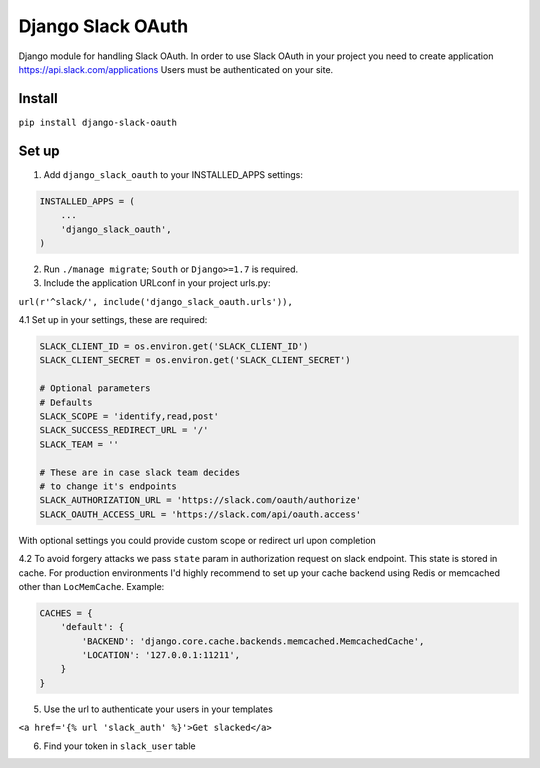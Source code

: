 ======================================
Django Slack OAuth
======================================

Django module for handling Slack OAuth.
In order to use Slack OAuth in your project you need to create application https://api.slack.com/applications
Users must be authenticated on your site.


Install
============

``pip install django-slack-oauth``

Set up
============

1. Add ``django_slack_oauth`` to your INSTALLED_APPS settings:

.. code-block:: python

    INSTALLED_APPS = (
        ...
        'django_slack_oauth',
    )

2. Run ``./manage migrate``; ``South`` or ``Django>=1.7`` is required.

3. Include the application URLconf in your project urls.py:

``url(r'^slack/', include('django_slack_oauth.urls')),``

4.1 Set up in your settings, these are required:

.. code-block:: python

    SLACK_CLIENT_ID = os.environ.get('SLACK_CLIENT_ID')
    SLACK_CLIENT_SECRET = os.environ.get('SLACK_CLIENT_SECRET')
    
    # Optional parameters
    # Defaults
    SLACK_SCOPE = 'identify,read,post'
    SLACK_SUCCESS_REDIRECT_URL = '/'
    SLACK_TEAM = ''
    
    # These are in case slack team decides
    # to change it's endpoints
    SLACK_AUTHORIZATION_URL = 'https://slack.com/oauth/authorize'
    SLACK_OAUTH_ACCESS_URL = 'https://slack.com/api/oauth.access'

With optional settings you could provide custom scope or redirect url upon completion

4.2 To avoid forgery attacks we pass ``state`` param in authorization request on slack endpoint. This state is stored in cache. For production environments I'd highly recommend to set up your cache backend using Redis or memcached other than ``LocMemCache``. Example:

.. code-block:: python 

    CACHES = {
        'default': {
            'BACKEND': 'django.core.cache.backends.memcached.MemcachedCache',
            'LOCATION': '127.0.0.1:11211',
        }
    }

5. Use the url to authenticate your users in your templates

``<a href='{% url 'slack_auth' %}'>Get slacked</a>``

6. Find your token in ``slack_user`` table

